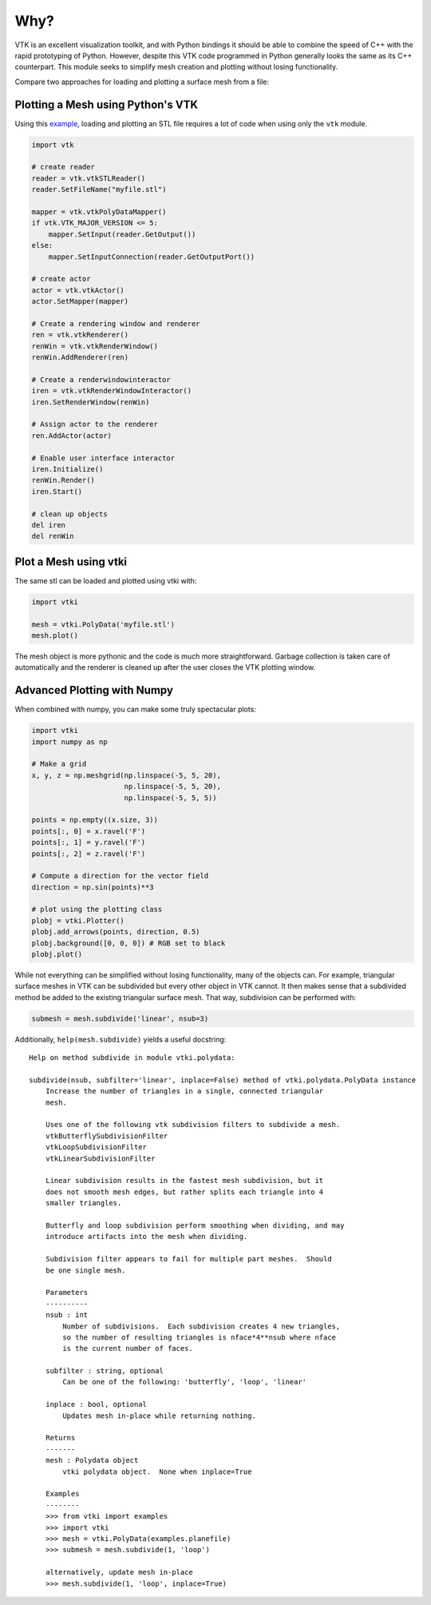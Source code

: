 Why?
====

VTK is an excellent visualization toolkit, and with Python bindings it should be
able to combine the speed of C++ with the rapid prototyping of Python.
However, despite this VTK code programmed in Python generally looks the same as
its C++ counterpart.  This module seeks to simplify mesh creation and plotting
without losing functionality.

Compare two approaches for loading and plotting a surface mesh from a file:


Plotting a Mesh using Python's VTK
~~~~~~~~~~~~~~~~~~~~~~~~~~~~~~~~~~
Using this `example <http://www.vtk.org/Wiki/VTK/Examples/Python/STLReader>`_,
loading and plotting an STL file requires a lot of code when using only the
``vtk`` module.

.. code:: python

    import vtk

    # create reader
    reader = vtk.vtkSTLReader()
    reader.SetFileName("myfile.stl")

    mapper = vtk.vtkPolyDataMapper()
    if vtk.VTK_MAJOR_VERSION <= 5:
        mapper.SetInput(reader.GetOutput())
    else:
        mapper.SetInputConnection(reader.GetOutputPort())

    # create actor
    actor = vtk.vtkActor()
    actor.SetMapper(mapper)

    # Create a rendering window and renderer
    ren = vtk.vtkRenderer()
    renWin = vtk.vtkRenderWindow()
    renWin.AddRenderer(ren)

    # Create a renderwindowinteractor
    iren = vtk.vtkRenderWindowInteractor()
    iren.SetRenderWindow(renWin)

    # Assign actor to the renderer
    ren.AddActor(actor)

    # Enable user interface interactor
    iren.Initialize()
    renWin.Render()
    iren.Start()

    # clean up objects
    del iren
    del renWin


Plot a Mesh using vtki
~~~~~~~~~~~~~~~~~~~~~~
The same stl can be loaded and plotted using vtki with:

.. code:: python

    import vtki

    mesh = vtki.PolyData('myfile.stl')
    mesh.plot()

The mesh object is more pythonic and the code is much more straightforward.
Garbage collection is taken care of automatically and the renderer is cleaned up
after the user closes the VTK plotting window.


Advanced Plotting with Numpy
~~~~~~~~~~~~~~~~~~~~~~~~~~~~
When combined with numpy, you can make some truly spectacular plots:

.. code:: python

    import vtki
    import numpy as np

    # Make a grid
    x, y, z = np.meshgrid(np.linspace(-5, 5, 20),
                          np.linspace(-5, 5, 20),
                          np.linspace(-5, 5, 5))

    points = np.empty((x.size, 3))
    points[:, 0] = x.ravel('F')
    points[:, 1] = y.ravel('F')
    points[:, 2] = z.ravel('F')

    # Compute a direction for the vector field
    direction = np.sin(points)**3

    # plot using the plotting class
    plobj = vtki.Plotter()
    plobj.add_arrows(points, direction, 0.5)
    plobj.background([0, 0, 0]) # RGB set to black
    plobj.plot()

.. image:: ./images/vectorfield.png


While not everything can be simplified without losing functionality, many of the
objects can.  For example, triangular surface meshes in VTK can be subdivided
but every other object in VTK cannot.  It then makes sense that a subdivided
method be added to the existing triangular surface mesh.
That way, subdivision can be performed with:


.. code:: python

    submesh = mesh.subdivide('linear', nsub=3)

Additionally, ``help(mesh.subdivide)`` yields a useful docstring::

    Help on method subdivide in module vtki.polydata:

    subdivide(nsub, subfilter='linear', inplace=False) method of vtki.polydata.PolyData instance
        Increase the number of triangles in a single, connected triangular
        mesh.

        Uses one of the following vtk subdivision filters to subdivide a mesh.
        vtkButterflySubdivisionFilter
        vtkLoopSubdivisionFilter
        vtkLinearSubdivisionFilter

        Linear subdivision results in the fastest mesh subdivision, but it
        does not smooth mesh edges, but rather splits each triangle into 4
        smaller triangles.

        Butterfly and loop subdivision perform smoothing when dividing, and may
        introduce artifacts into the mesh when dividing.

        Subdivision filter appears to fail for multiple part meshes.  Should
        be one single mesh.

        Parameters
        ----------
        nsub : int
            Number of subdivisions.  Each subdivision creates 4 new triangles,
            so the number of resulting triangles is nface*4**nsub where nface
            is the current number of faces.

        subfilter : string, optional
            Can be one of the following: 'butterfly', 'loop', 'linear'

        inplace : bool, optional
            Updates mesh in-place while returning nothing.

        Returns
        -------
        mesh : Polydata object
            vtki polydata object.  None when inplace=True

        Examples
        --------
        >>> from vtki import examples
        >>> import vtki
        >>> mesh = vtki.PolyData(examples.planefile)
        >>> submesh = mesh.subdivide(1, 'loop')

	alternatively, update mesh in-place
        >>> mesh.subdivide(1, 'loop', inplace=True)
